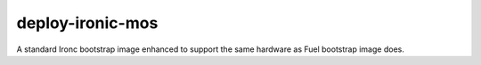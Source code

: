 #################
deploy-ironic-mos
#################

A standard Ironc bootstrap image enhanced to support the same hardware
as Fuel bootstrap image does.
